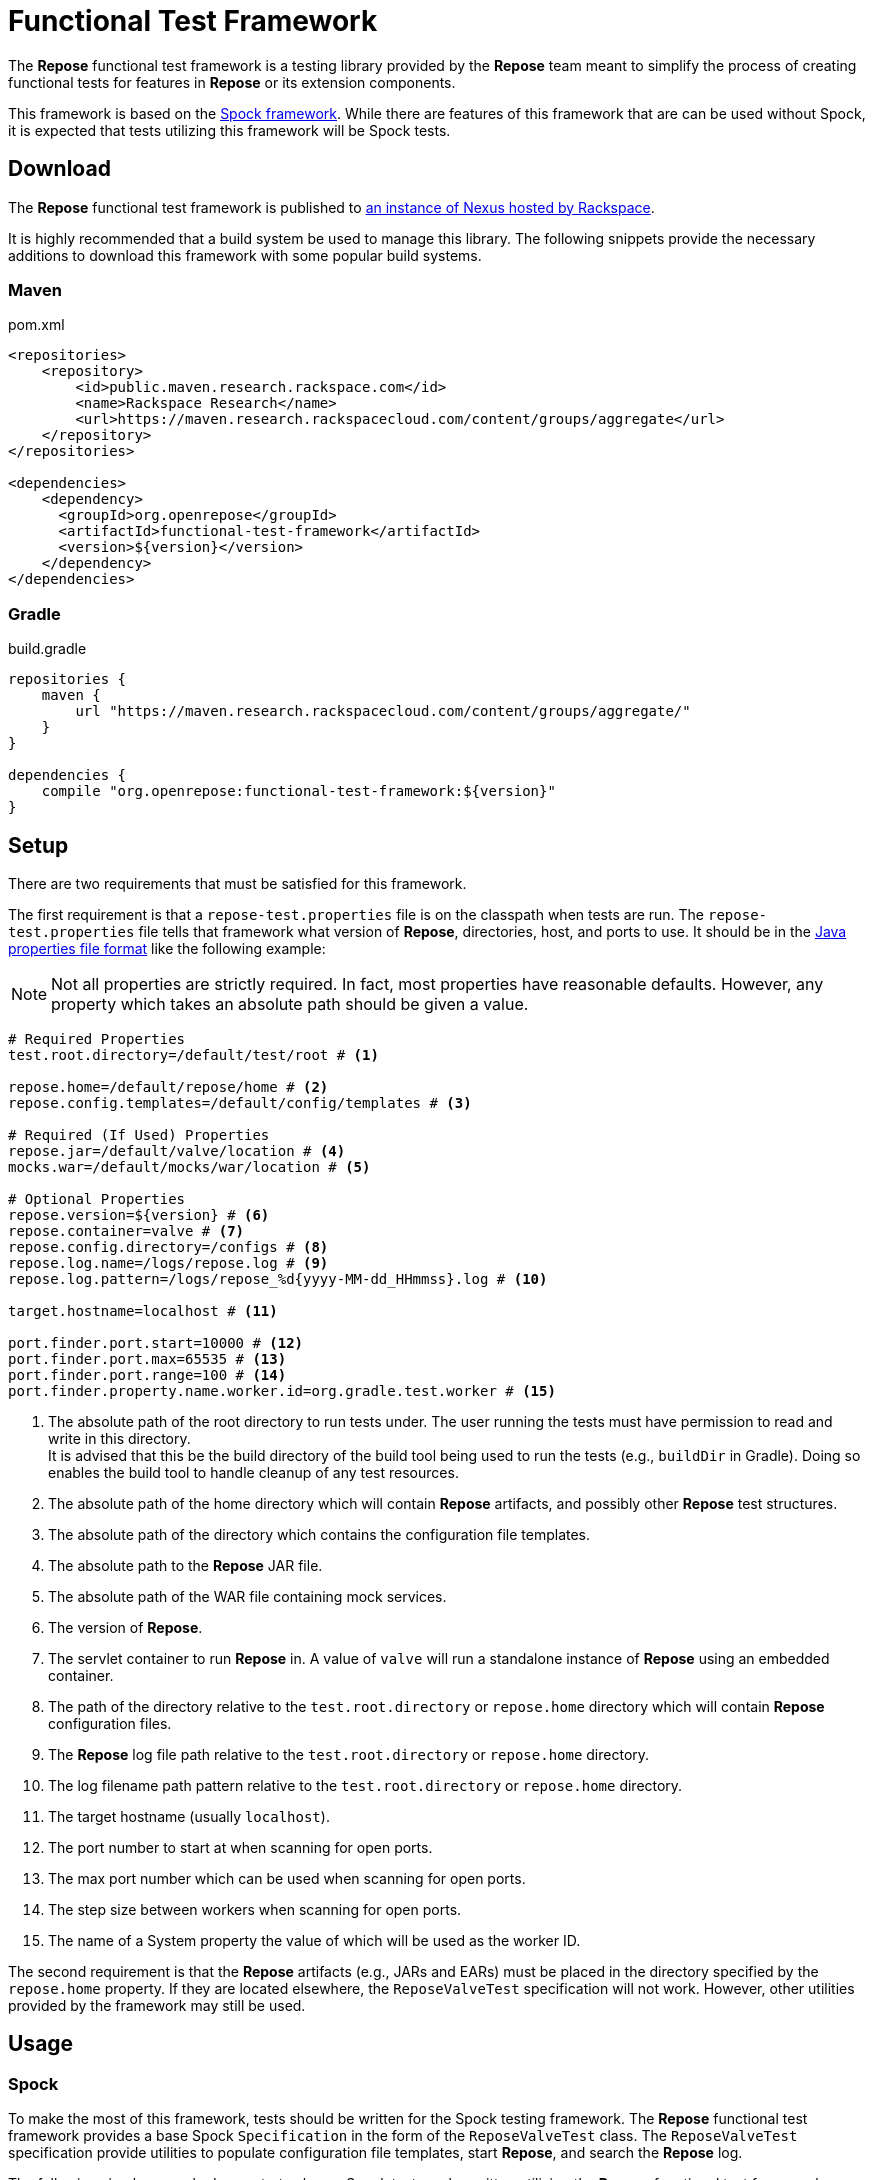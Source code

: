 = Functional Test Framework

The *Repose* functional test framework is a testing library provided by the *Repose* team meant to simplify the process of creating functional tests for features in *Repose* or its extension components.

This framework is based on the http://spockframework.org/[Spock framework].
While there are features of this framework that are can be used without Spock, it is expected that tests utilizing this framework will be Spock tests.

== Download

The *Repose* functional test framework is published to https://maven.research.rackspacecloud.com/[an instance of Nexus hosted by Rackspace].

It is highly recommended that a build system be used to manage this library.
The following snippets provide the necessary additions to download this framework with some popular build systems.

=== Maven

[source,xml]
.pom.xml
----
<repositories>
    <repository>
        <id>public.maven.research.rackspace.com</id>
        <name>Rackspace Research</name>
        <url>https://maven.research.rackspacecloud.com/content/groups/aggregate</url>
    </repository>
</repositories>

<dependencies>
    <dependency>
      <groupId>org.openrepose</groupId>
      <artifactId>functional-test-framework</artifactId>
      <version>${version}</version>
    </dependency>
</dependencies>
----

=== Gradle

[source,groovy]
.build.gradle
----
repositories {
    maven {
        url "https://maven.research.rackspacecloud.com/content/groups/aggregate/"
    }
}

dependencies {
    compile "org.openrepose:functional-test-framework:${version}"
}
----

== Setup

There are two requirements that must be satisfied for this framework.

The first requirement is that a `repose-test.properties` file is on the classpath when tests are run.
The `repose-test.properties` file tells that framework what version of *Repose*, directories, host, and ports to use.
It should be in the https://en.wikipedia.org/wiki/.properties#Format[Java properties file format] like the following example:

[NOTE]
====
Not all properties are strictly required.
In fact, most properties have reasonable defaults.
However, any property which takes an absolute path should be given a value.
====

----
# Required Properties
test.root.directory=/default/test/root # <1>

repose.home=/default/repose/home # <2>
repose.config.templates=/default/config/templates # <3>

# Required (If Used) Properties
repose.jar=/default/valve/location # <4>
mocks.war=/default/mocks/war/location # <5>

# Optional Properties
repose.version=${version} # <6>
repose.container=valve # <7>
repose.config.directory=/configs # <8>
repose.log.name=/logs/repose.log # <9>
repose.log.pattern=/logs/repose_%d{yyyy-MM-dd_HHmmss}.log # <10>

target.hostname=localhost # <11>

port.finder.port.start=10000 # <12>
port.finder.port.max=65535 # <13>
port.finder.port.range=100 # <14>
port.finder.property.name.worker.id=org.gradle.test.worker # <15>
----
<1> The absolute path of the root directory to run tests under.
The user running the tests must have permission to read and write in this directory. +
It is advised that this be the build directory of the build tool being used to run the tests (e.g., `buildDir` in Gradle).
Doing so enables the build tool to handle cleanup of any test resources.
<2> The absolute path of the home directory which will contain *Repose* artifacts, and possibly other *Repose* test structures.
<3> The absolute path of the directory which contains the configuration file templates.
<4> The absolute path to the *Repose* JAR file.
<5> The absolute path of the WAR file containing mock services.
<6> The version of *Repose*.
<7> The servlet container to run *Repose* in.
A value of `valve` will run a standalone instance of *Repose* using an embedded container.
<8> The path of the directory relative to the `test.root.directory` or `repose.home` directory which will contain *Repose* configuration files.
<9> The *Repose* log file path relative to the `test.root.directory` or `repose.home` directory.
<10> The log filename path pattern relative to the `test.root.directory` or `repose.home` directory.
<11> The target hostname (usually `localhost`).
<12> The port number to start at when scanning for open ports.
<13> The max port number which can be used when scanning for open ports.
<14> The step size between workers when scanning for open ports.
<15> The name of a System property the value of which will be used as the worker ID.

The second requirement is that the *Repose* artifacts (e.g., JARs and EARs) must be placed in the directory specified by the `repose.home` property.
If they are located elsewhere, the `ReposeValveTest` specification will not work.
However, other utilities provided by the framework may still be used.

== Usage

=== Spock

To make the most of this framework, tests should be written for the Spock testing framework.
The *Repose* functional test framework provides a base Spock `Specification` in the form of the `ReposeValveTest` class.
The `ReposeValveTest` specification provide utilities to populate configuration file templates, start *Repose*, and search the *Repose* log.

The following simple example demonstrates how a Spock test can be written utilizing the *Repose* functional test framework.

[source,groovy]
----
class MyTest extends ReposeValveTest {
    def setupSpec() {
        deproxy = new Deproxy() // <1>
        deproxy.addEndpoint(properties.targetPort) // <2>

        def params = properties.getDefaultTemplateParams() // <3>
        repose.configurationProvider.applyConfigs("common", params) // <4>
        repose.start() // <5>
        repose.waitForNon500FromUrl(properties.reposeEndpoint) //<6>
    }

    def "this is an example test"() {
        when:
        MessageChain mc = deproxy.makeRequest(reposeEndpoint) // <7>

        then:
        mc.receivedResponse.code.toInteger() == 200 // <8>
    }
}
----
<1> Instantiates https://github.com/rackerlabs/deproxy[Deproxy], a proxy testing tool.
<2> Creates a Deproxy endpoint that will act as the origin service for *Repose*.
<3> Retrieves a map of the test properties that will be used in templated configuration files.
<4> Copies configuration files into the test directory being used by the test instance of *Repose*.
Any variables in the configuration files will be substituted.
The variable name will be matched to a key in the `params` map, and the corresponding value will replace the key in the configuration file.
<5> Starts *Repose*.
<6> Waits for *Repose* to finish starting, which is assumed to be when a non-`500` status code response is returned.
<7> Using Deproxy, makes a request to *Repose*.
<8> Asserts that the response status code from *Repose* is `200`.
